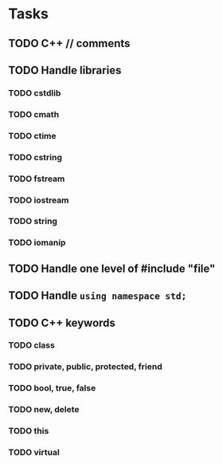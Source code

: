 * Tasks
** TODO C++ // comments
** TODO Handle libraries
*** TODO cstdlib
*** TODO cmath
*** TODO ctime
*** TODO cstring
*** TODO fstream
*** TODO iostream
*** TODO string
*** TODO iomanip
** TODO Handle one level of #include "file"
** TODO Handle =using namespace std;=
** TODO C++ keywords
*** TODO class
*** TODO private, public, protected, friend
*** TODO bool, true, false
*** TODO new, delete
*** TODO this
*** TODO virtual
